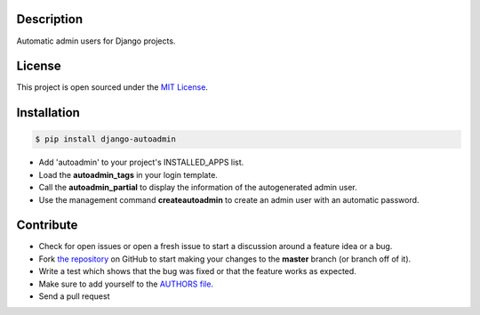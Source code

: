 |PyPI badge| |Installs badge| |License badge| |Wheel badge|

Description
-----------
Automatic admin users for Django projects.

|Screenshot|

License
-------

This project is open sourced under the `MIT License`_.

Installation
------------

.. code-block:: bash

    $ pip install django-autoadmin

* Add 'autoadmin' to your project's INSTALLED_APPS list.
* Load the **autoadmin_tags** in your login template.
* Call the **autoadmin_partial** to display the information of the autogenerated admin user.
* Use the management command **createautoadmin** to create an admin user with an automatic password.

Contribute
----------

- Check for open issues or open a fresh issue to start a discussion around a feature idea or a bug.
- Fork `the repository`_ on GitHub to start making your changes to the **master** branch (or branch off of it).
- Write a test which shows that the bug was fixed or that the feature works as expected.
- Make sure to add yourself to the `AUTHORS file`_.
- Send a pull request

.. _`MIT License`: https://github.com/rosarior/django-autoadmin/blob/master/AUTHORS.rst
.. _`the repository`: http://github.com/rosarior/django-autoadmin
.. _`AUTHORS file`: https://github.com/rosarior/django-autoadmin/blob/master/AUTHORS.rst
.. |Screenshot| image:: https://raw.githubusercontent.com/rosarior/django-autoadmin/master/Screenshot.png


.. |Installs badge| image:: http://img.shields.io/pypi/dm/django-autoadmin.svg?style=flat
   :target: https://crate.io/packages/django-autoadmin/
.. |PyPI badge| image:: http://img.shields.io/pypi/v/django-autoadmin.svg?style=flat
   :target: http://badge.fury.io/py/django-autoadmin
.. |Wheel badge| image:: http://img.shields.io/badge/wheel-yes-green.svg?style=flat
.. |License badge| image:: http://img.shields.io/badge/license-MIT-green.svg?style=flat
